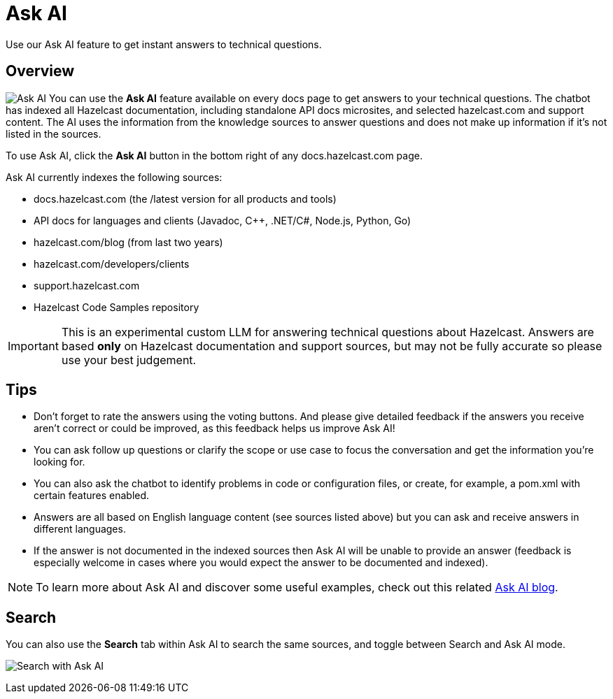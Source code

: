 = Ask AI
:description: Use our Ask AI feature to get instant answers to technical questions.

{description}

== Overview
image:ask_ai.png[Ask AI,role="related thumb right"] You can use the *Ask AI* feature available on every docs page to get answers to your technical questions. The chatbot has indexed all Hazelcast documentation, including standalone API docs microsites, and selected hazelcast.com and support content. The AI uses the information from the knowledge sources to answer questions and does not make up information if it's not listed in the sources.

To use Ask AI, click the *Ask AI* button in the bottom right of any docs.hazelcast.com page.

Ask AI currently indexes the following sources:

- docs.hazelcast.com (the /latest version for all products and tools)
- API docs for languages and clients (Javadoc, C++, .NET/C#, Node.js, Python, Go)
- hazelcast.com/blog (from last two years)
- hazelcast.com/developers/clients
- support.hazelcast.com
- Hazelcast Code Samples repository

IMPORTANT: This is an experimental custom LLM for answering technical questions about Hazelcast. Answers are based *only* on Hazelcast documentation and support sources, but may not be fully accurate so please use your best judgement.

== Tips

- Don't forget to rate the answers using the voting buttons. And please give detailed feedback if the answers you receive aren't correct or could be improved, as this feedback helps us improve Ask AI!
- You can ask follow up questions or clarify the scope or use case to focus the conversation and get the information you're looking for.
- You can also ask the chatbot to identify problems in code or configuration files, or create, for example, a pom.xml with certain features enabled.
- Answers are all based on English language content (see sources listed above) but you can ask and receive answers in different languages.
- If the answer is not documented in the indexed sources then Ask AI will be unable to provide an answer (feedback is especially welcome in cases where you would expect the answer to be documented and indexed).

NOTE: To learn more about Ask AI and discover some useful examples, check out this related https://hazelcast.com/blog/get-instant-answers-with-ask-ai-on-hazelcast-documentation/?utm_source=docs-website[Ask AI blog].

== Search

You can also use the *Search* tab within Ask AI to search the same sources, and toggle between Search and Ask AI mode.

image:ask_ai_search.png[Search with Ask AI]

